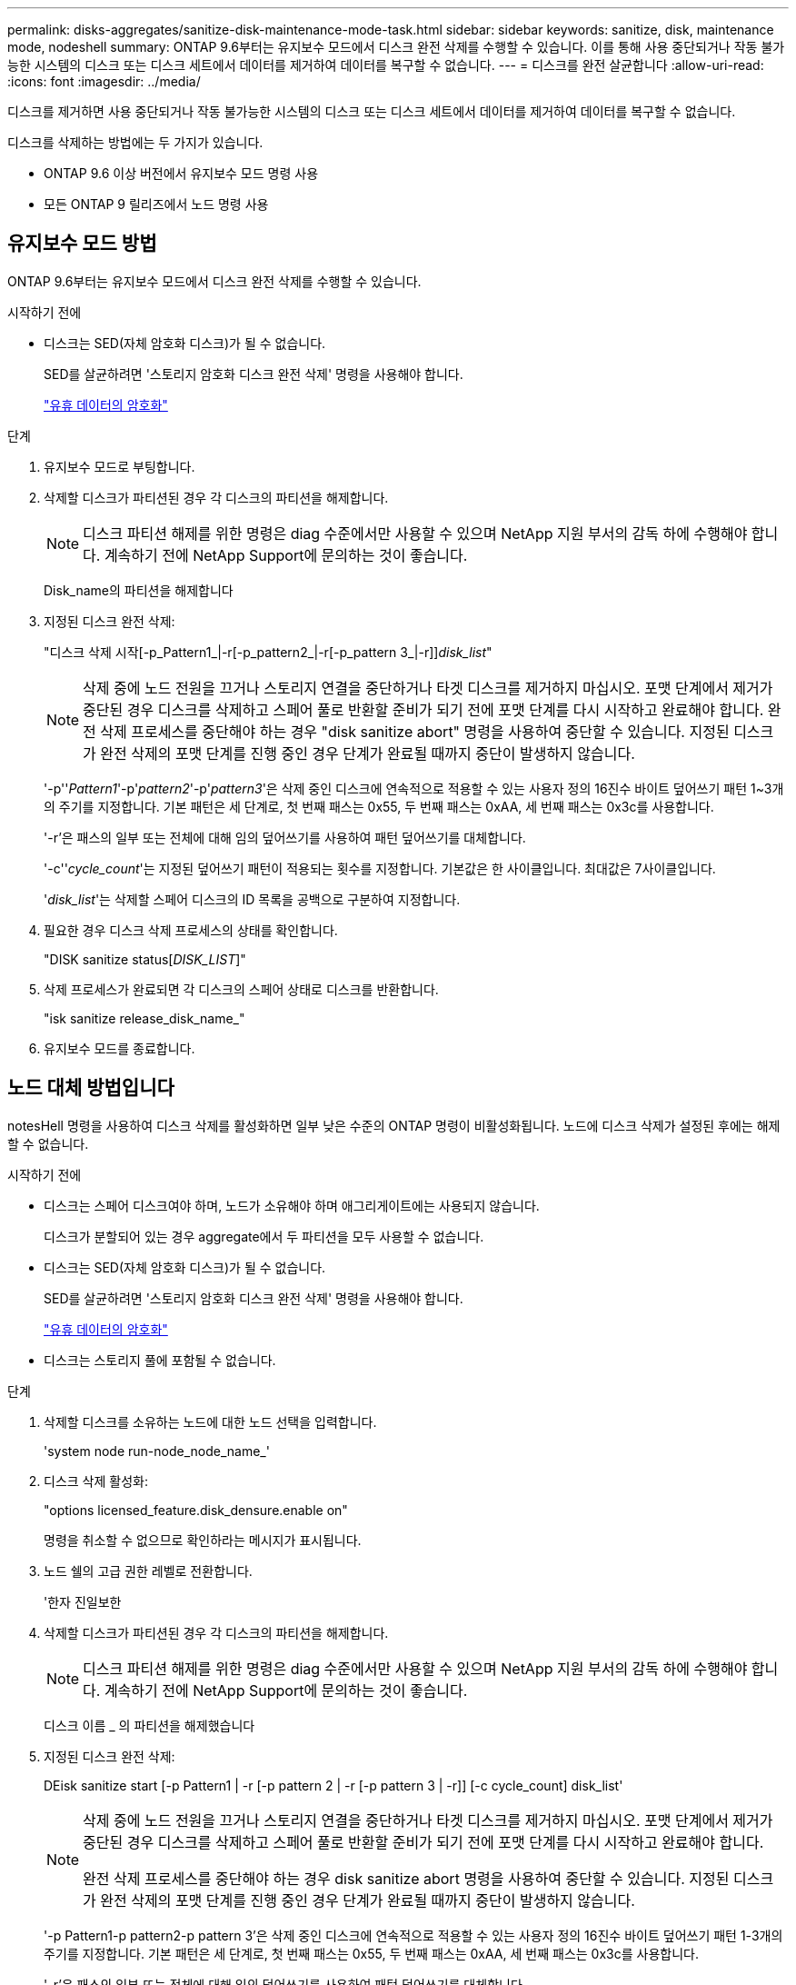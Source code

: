 ---
permalink: disks-aggregates/sanitize-disk-maintenance-mode-task.html 
sidebar: sidebar 
keywords: sanitize, disk, maintenance mode, nodeshell 
summary: ONTAP 9.6부터는 유지보수 모드에서 디스크 완전 삭제를 수행할 수 있습니다. 이를 통해 사용 중단되거나 작동 불가능한 시스템의 디스크 또는 디스크 세트에서 데이터를 제거하여 데이터를 복구할 수 없습니다. 
---
= 디스크를 완전 살균합니다
:allow-uri-read: 
:icons: font
:imagesdir: ../media/


[role="lead"]
디스크를 제거하면 사용 중단되거나 작동 불가능한 시스템의 디스크 또는 디스크 세트에서 데이터를 제거하여 데이터를 복구할 수 없습니다.

디스크를 삭제하는 방법에는 두 가지가 있습니다.

* ONTAP 9.6 이상 버전에서 유지보수 모드 명령 사용
* 모든 ONTAP 9 릴리즈에서 노드 명령 사용




== 유지보수 모드 방법

ONTAP 9.6부터는 유지보수 모드에서 디스크 완전 삭제를 수행할 수 있습니다.

.시작하기 전에
* 디스크는 SED(자체 암호화 디스크)가 될 수 없습니다.
+
SED를 살균하려면 '스토리지 암호화 디스크 완전 삭제' 명령을 사용해야 합니다.

+
link:../encryption-at-rest/index.html["유휴 데이터의 암호화"]



.단계
. 유지보수 모드로 부팅합니다.
. 삭제할 디스크가 파티션된 경우 각 디스크의 파티션을 해제합니다.
+
[NOTE]
====
디스크 파티션 해제를 위한 명령은 diag 수준에서만 사용할 수 있으며 NetApp 지원 부서의 감독 하에 수행해야 합니다. 계속하기 전에 NetApp Support에 문의하는 것이 좋습니다.

====
+
Disk_name의 파티션을 해제합니다

. 지정된 디스크 완전 삭제:
+
"디스크 삭제 시작[-p_Pattern1_|-r[-p_pattern2_|-r[-p_pattern 3_|-r]][-c_cycle_count_]_disk_list_"

+

NOTE: 삭제 중에 노드 전원을 끄거나 스토리지 연결을 중단하거나 타겟 디스크를 제거하지 마십시오. 포맷 단계에서 제거가 중단된 경우 디스크를 삭제하고 스페어 풀로 반환할 준비가 되기 전에 포맷 단계를 다시 시작하고 완료해야 합니다. 완전 삭제 프로세스를 중단해야 하는 경우 "disk sanitize abort" 명령을 사용하여 중단할 수 있습니다. 지정된 디스크가 완전 삭제의 포맷 단계를 진행 중인 경우 단계가 완료될 때까지 중단이 발생하지 않습니다.

+
'-p''_Pattern1_'-p'_pattern2_'-p'_pattern3_'은 삭제 중인 디스크에 연속적으로 적용할 수 있는 사용자 정의 16진수 바이트 덮어쓰기 패턴 1~3개의 주기를 지정합니다. 기본 패턴은 세 단계로, 첫 번째 패스는 0x55, 두 번째 패스는 0xAA, 세 번째 패스는 0x3c를 사용합니다.

+
'-r'은 패스의 일부 또는 전체에 대해 임의 덮어쓰기를 사용하여 패턴 덮어쓰기를 대체합니다.

+
'-c''_cycle_count_'는 지정된 덮어쓰기 패턴이 적용되는 횟수를 지정합니다. 기본값은 한 사이클입니다. 최대값은 7사이클입니다.

+
'_disk_list_'는 삭제할 스페어 디스크의 ID 목록을 공백으로 구분하여 지정합니다.

. 필요한 경우 디스크 삭제 프로세스의 상태를 확인합니다.
+
"DISK sanitize status[_DISK_LIST_]"

. 삭제 프로세스가 완료되면 각 디스크의 스페어 상태로 디스크를 반환합니다.
+
"isk sanitize release_disk_name_"

. 유지보수 모드를 종료합니다.




== 노드 대체 방법입니다

notesHell 명령을 사용하여 디스크 삭제를 활성화하면 일부 낮은 수준의 ONTAP 명령이 비활성화됩니다. 노드에 디스크 삭제가 설정된 후에는 해제할 수 없습니다.

.시작하기 전에
* 디스크는 스페어 디스크여야 하며, 노드가 소유해야 하며 애그리게이트에는 사용되지 않습니다.
+
디스크가 분할되어 있는 경우 aggregate에서 두 파티션을 모두 사용할 수 없습니다.

* 디스크는 SED(자체 암호화 디스크)가 될 수 없습니다.
+
SED를 살균하려면 '스토리지 암호화 디스크 완전 삭제' 명령을 사용해야 합니다.

+
link:../encryption-at-rest/index.html["유휴 데이터의 암호화"]

* 디스크는 스토리지 풀에 포함될 수 없습니다.


.단계
. 삭제할 디스크를 소유하는 노드에 대한 노드 선택을 입력합니다.
+
'system node run-node_node_name_'

. 디스크 삭제 활성화:
+
"options licensed_feature.disk_densure.enable on"

+
명령을 취소할 수 없으므로 확인하라는 메시지가 표시됩니다.

. 노드 쉘의 고급 권한 레벨로 전환합니다.
+
'한자 진일보한

. 삭제할 디스크가 파티션된 경우 각 디스크의 파티션을 해제합니다.
+
[NOTE]
====
디스크 파티션 해제를 위한 명령은 diag 수준에서만 사용할 수 있으며 NetApp 지원 부서의 감독 하에 수행해야 합니다. 계속하기 전에 NetApp Support에 문의하는 것이 좋습니다.

====
+
디스크 이름 _ 의 파티션을 해제했습니다

. 지정된 디스크 완전 삭제:
+
DEisk sanitize start [-p Pattern1 | -r [-p pattern 2 | -r [-p pattern 3 | -r]] [-c cycle_count] disk_list'

+
[NOTE]
====
삭제 중에 노드 전원을 끄거나 스토리지 연결을 중단하거나 타겟 디스크를 제거하지 마십시오. 포맷 단계에서 제거가 중단된 경우 디스크를 삭제하고 스페어 풀로 반환할 준비가 되기 전에 포맷 단계를 다시 시작하고 완료해야 합니다.

완전 삭제 프로세스를 중단해야 하는 경우 disk sanitize abort 명령을 사용하여 중단할 수 있습니다. 지정된 디스크가 완전 삭제의 포맷 단계를 진행 중인 경우 단계가 완료될 때까지 중단이 발생하지 않습니다.

====
+
'-p Pattern1-p pattern2-p pattern 3'은 삭제 중인 디스크에 연속적으로 적용할 수 있는 사용자 정의 16진수 바이트 덮어쓰기 패턴 1-3개의 주기를 지정합니다. 기본 패턴은 세 단계로, 첫 번째 패스는 0x55, 두 번째 패스는 0xAA, 세 번째 패스는 0x3c를 사용합니다.

+
'-r'은 패스의 일부 또는 전체에 대해 임의 덮어쓰기를 사용하여 패턴 덮어쓰기를 대체합니다.

+
'-c cycle_count'는 지정된 덮어쓰기 패턴이 적용되는 횟수를 지정합니다.

+
기본값은 한 사이클입니다. 최대값은 7사이클입니다.

+
disk_list는 삭제할 스페어 디스크의 ID 목록을 공백으로 구분하여 지정합니다.

. 디스크 삭제 프로세스의 상태를 확인하려면 다음과 같이 하십시오.
+
'DISK_LIST' 상태 삭제

. 삭제 프로세스가 완료되면 디스크를 스페어 상태로 되돌립니다.
+
DIisk sanitize release disk_name'입니다

. 노드 관리자 권한 레벨로 돌아갑니다.
+
'priv set admin'

. ONTAP CLI로 돌아가기:
+
종료

. 모든 디스크가 스페어 상태로 돌아갔는지 확인합니다.
+
'스토리지 집계 show-spare-disks'



[cols="1,2"]
|===


| 만약... | 그러면... 


| 삭제된 모든 디스크가 스페어로 나열됩니다 | 완료되었습니다. 디스크가 삭제되었으며 예비 상태입니다. 


| 삭제된 디스크 중 일부는 스페어로 나열되지 않습니다  a| 
다음 단계를 완료합니다.

. 고급 권한 모드 시작:
+
세트 프리빌리지 고급

. 할당되지 않은 삭제된 디스크를 각 디스크의 적절한 노드에 할당합니다.
+
'Storage disk assign-disk_name_-owner_node_name_'

. 디스크를 각 디스크의 예비 상태로 되돌립니다.
+
'storage disk unfail-disk_disk_name_-s-q'

. 관리 모드로 돌아가기: + 'Set-Privilege admin


|===
지정된 디스크가 삭제되어 핫 스페어로 지정됩니다. 삭제된 디스크의 일련 번호는 '/etc/log/살균된_disks'에 기록됩니다.

